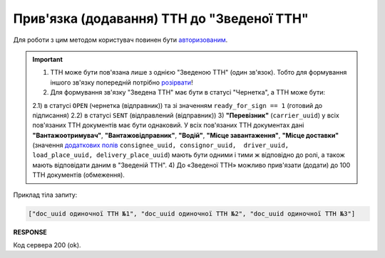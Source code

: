 ######################################################################################
**Прив'язка (додавання) ТТН до "Зведеної ТТН"**
######################################################################################

.. this route for epicentr only (not announced)

Для роботи з цим методом користувач повинен бути `авторизованим <https://wiki.edin.ua/uk/latest/integration_2_0/APIv2/Methods/Authorization.html>`__.

.. important:: 
   1) ТТН може бути пов'язана лише з однією "Зведеною ТТН" (один зв'язок). Тобто для формування іншого зв'язку попередній потрібно `розірвати <https://wiki.edin.ua/uk/latest/API_ETTNv3_1/Methods/DelLinkDocs.html>`__!
   2) Для формування зв'язку "Зведена ТТН" має бути в статусі "Чернетка", а ТТН може бути:

   2.1) в статусі ``OPEN`` (чернетка (відправник)) та зі значенням ``ready_for_sign == 1`` (готовий до підписання)
   2.2) в статусі ``SENT`` (відправлений (відправник))
   3) **"Перевізник"** (``carrier_uuid``) у всіх пов'язаних ТТН документів має бути однаковий. У всіх пов'язаних ТТН документах дані **"Вантажоотримувач"**, **"Вантажовідправник"**, **"Водій"**, **"Місце завантаження"**, **"Місце доставки"** (значення `додаткових полів <https://wiki.edin.ua/uk/latest/integration_2_0/APIv2/Methods/EveryBody/ExtraFields.html>`__ ``consignee_uuid, consignor_uuid,  driver_uuid, load_place_uuid, delivery_place_uuid``) мають бути одними і тими ж відповідно до ролі, а також мають відповідати даним в "Зведеній ТТН".
   4) До «Зведеної ТТН» можливо прив'язати (додати) до 100 ТТН документів (обмеження).

.. csv-table:: 
  :file: PostLinkDocs.csv
  :widths:  10, 41
  :stub-columns: 0

Приклад тіла запиту:

.. code:: json

   ["doc_uuid одиночної ТТН №1", "doc_uuid одиночної ТТН №2", "doc_uuid одиночної ТТН №3"]

**RESPONSE**

Код сервера 200 (ok).
